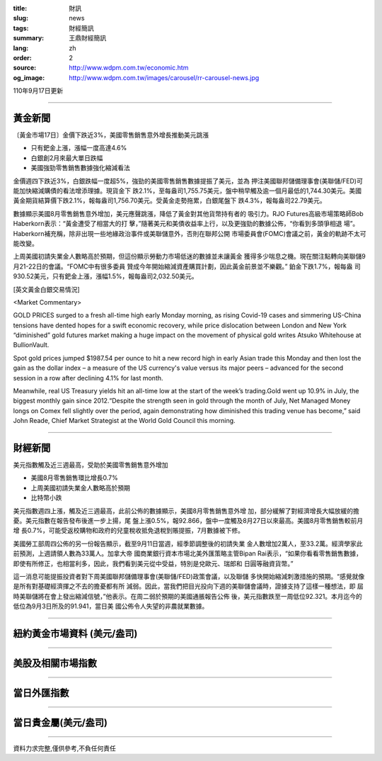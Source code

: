 :title: 財訊
:slug: news
:tags: 財經簡訊
:summary: 王鼎財經簡訊
:lang: zh
:order: 2
:source: http://www.wdpm.com.tw/economic.htm
:og_image: http://www.wdpm.com.tw/images/carousel/rr-carousel-news.jpg

110年9月17日更新

----

黃金新聞
++++++++

〔黃金市場17日〕金價下跌近3%，美國零售銷售意外增長推動美元跳漲

* 只有鈀金上漲，漲幅一度高達4.6%
* 白銀創2月來最大單日跌幅
* 美國強勁零售銷售數據強化縮減看法

金價週四下跌近3%，白銀跌幅一度超5%，強勁的美國零售銷售數據提振了美元，並為
押注美國聯邦儲備理事會(美聯儲/FED)可能加快縮減購債的看法增添理據。現貨金下
跌2.1%，至每盎司1,755.75美元，盤中稍早觸及逾一個月最低的1,744.30美元。美國
黃金期貨結算價下跌2.1%，報每盎司1,756.70美元。受黃金走勢拖累，白銀尾盤下
跌4.3%，報每盎司22.79美元。

數據顯示美國8月零售銷售意外增加，美元應聲跳漲，降低了黃金對其他貨幣持有者的
吸引力。RJO Futures高級市場策略師Bob Haberkorn表示：“黃金遭受了相當大的打
擊，”隨著美元和美債收益率上行，以及更強勁的數據公佈，“你看到多頭爭相退
場”。Haberkorn補充稱，除非出現一些地緣政治事件或美聯儲意外，否則在聯邦公開
市場委員會(FOMC)會議之前，黃金的軌跡不太可能改變。

上周美國初請失業金人數略高於預期，但這份顯示勞動力市場低迷的數據並未讓黃金
獲得多少喘息之機。現在關注點轉向美聯儲9月21-22日的會議。“FOMC中有很多委員
贊成今年開始縮減資產購買計劃，因此黃金前景並不樂觀。” 鉑金下跌1.7%，報每盎
司930.52美元，只有鈀金上漲，漲幅1.5%，報每盎司2,032.50美元。







[英文黃金白銀交易情況]

<Market Commentary>

GOLD PRICES surged to a fresh all-time high early Monday morning, as 
rising Covid-19 cases and simmering US-China tensions have dented hopes 
for a swift economic recovery, while price dislocation between London and 
New York “diminished” gold futures market making a huge impact on the 
movement of physical gold writes Atsuko Whitehouse at BullionVault.
 
Spot gold prices jumped $1987.54 per ounce to hit a new record high in 
early Asian trade this Monday and then lost the gain as the dollar 
index – a measure of the US currency's value versus its major 
peers – advanced for the second session in a row after declining 4.1% 
for last month.
 
Meanwhile, real US Treasury yields hit an all-time low at the start of 
the week’s trading.Gold went up 10.9% in July, the biggest monthly gain 
since 2012.“Despite the strength seen in gold through the month of July, 
Net Managed Money longs on Comex fell slightly over the period, again 
demonstrating how diminished this trading venue has become,” said John 
Reade, Chief Market Strategist at the World Gold Council this morning.

----

財經新聞
++++++++
美元指數觸及近三週最高，受助於美國零售銷售意外增加

* 美國8月零售銷售環比增長0.7%
* 上周美國初請失業金人數略高於預期
* 比特幣小跌

美元指數週四上漲，觸及近三週最高，此前公佈的數據顯示，美國8月零售銷售意外增
加，部分緩解了對經濟增長大幅放緩的擔憂。美元指數在報告發布後進一步上揚，尾
盤上漲0.5%，報92.866，盤中一度觸及8月27日以來最高。美國8月零售銷售較前月增
長0.7%，可能受返校購物和政府的兒童稅收抵免退稅到賬提振，7月數據被下修。

美國勞工部周四公佈的另一份報告顯示，截至9月11日當週，經季節調整後的初請失業
金人數增加2萬人，至33.2萬。經濟學家此前預測，上週請領人數為33萬人。加拿大帝
國商業銀行資本市場北美外匯策略主管Bipan Rai表示，“如果你看看零售銷售數據，
即使有所修正，也相當利多，因此，我們看到美元從中受益，特別是兌歐元、瑞郎和
日圓等融資貨幣。”

這一消息可能提振投資者對下周美國聯邦儲備理事會(美聯儲/FED)政策會議，以及聯儲
多快開始縮減刺激措施的預期。“感覺就像是所有對基礎經濟揮之不去的擔憂都有所
減弱。因此，當我們把目光投向下週的美聯儲會議時，證據支持了這樣一種想法，即
屆時美聯儲將在會上發出縮減信號，”他表示。在周二弱於預期的美國通脹報告公佈
後，美元指數跌至一周低位92.321。本月迄今的低位為9月3日所及的91.941，當日美
國公佈令人失望的非農就業數據。




            


----

紐約黃金市場資料 (美元/盎司)
++++++++++++++++++++++++++++

.. raw:: html

  <A HREF="http://www.kitco.com/connecting.html">
  <IMG SRC="http://www.kitconet.com/images/quotes_4b2.gif" BORDER="0" ALT="[Most Recent Quotes from www.kitco.com]">
  </A>

----

美股及相關市場指數
++++++++++++++++++

.. raw:: html

  <!-- TradingView Widget BEGIN -->
  <div class="tradingview-widget-container">
    <div class="tradingview-widget-container__widget"></div>
    <div class="tradingview-widget-copyright"><a href="https://tw.tradingview.com/markets/indices/" rel="noopener" target="_blank"><span class="blue-text">指數行情</span></a>由TradingView提供</div>
    <script type="text/javascript" src="https://s3.tradingview.com/external-embedding/embed-widget-market-quotes.js" async>
    {
    "title": "指數",
    "width": 770,
    "height": 450,
    "locale": "zh_TW",
    "symbolsGroups": [
      {
        "name": "美國和加拿大",
        "symbols": [
          {
            "name": "FOREXCOM:SPXUSD",
            "displayName": "標準普爾500"
          },
          {
            "name": "FOREXCOM:NSXUSD",
            "displayName": "納斯達克100指數"
          },
          {
            "name": "CME_MINI:ES1!",
            "displayName": "E-迷你 標普指數期貨"
          },
          {
            "name": "INDEX:DXY",
            "displayName": "美元指數"
          },
          {
            "name": "FOREXCOM:DJI",
            "displayName": "道瓊斯 30"
          }
        ]
      },
      {
        "name": "歐洲",
        "symbols": [
          {
            "name": "INDEX:SX5E",
            "displayName": "歐元藍籌50"
          },
          {
            "name": "FOREXCOM:UKXGBP",
            "displayName": "富時100"
          },
          {
            "name": "INDEX:DEU30",
            "displayName": "德國DAX指數"
          },
          {
            "name": "INDEX:CAC40",
            "displayName": "法國 CAC 40 指數"
          },
          {
            "name": "INDEX:SMI"
          }
        ]
      },
      {
        "name": "亞太",
        "symbols": [
          {
            "name": "INDEX:NKY",
            "displayName": "日經225"
          },
          {
            "name": "INDEX:HSI",
            "displayName": "恆生"
          },
          {
            "name": "BSE:SENSEX",
            "displayName": "印度孟買指數"
          },
          {
            "name": "BSE:BSE500"
          },
          {
            "name": "INDEX:KSIC",
            "displayName": "韓國Kospi綜合指數"
          }
        ]
      }
    ],
    "colorTheme": "light"
  }
    </script>
  </div>
  <!-- TradingView Widget END -->

----

當日外匯指數
++++++++++++

.. raw:: html

  <!-- TradingView Widget BEGIN -->
  <div class="tradingview-widget-container">
    <div class="tradingview-widget-container__widget"></div>
    <div class="tradingview-widget-copyright"><a href="https://tw.tradingview.com/markets/currencies/forex-cross-rates/" rel="noopener" target="_blank"><span class="blue-text">外匯匯率</span></a>由TradingView提供</div>
    <script type="text/javascript" src="https://s3.tradingview.com/external-embedding/embed-widget-forex-cross-rates.js" async>
    {
    "width": "100%",
    "height": "100%",
    "currencies": [
      "EUR",
      "USD",
      "JPY",
      "GBP",
      "CNY",
      "TWD"
    ],
    "isTransparent": false,
    "colorTheme": "light",
    "locale": "zh_TW"
  }
    </script>
  </div>
  <!-- TradingView Widget END -->

----

當日貴金屬(美元/盎司)
+++++++++++++++++++++

.. raw:: html 

  <A HREF="http://www.kitco.com/connecting.html">
  <IMG SRC="http://www.kitconet.com/images/quotes_7a.gif" BORDER="0" ALT="[Most Recent Quotes from www.kitco.com]">
  </A>

----

資料力求完整,僅供參考,不負任何責任
